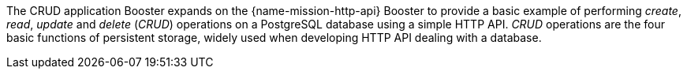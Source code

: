 The CRUD application Booster expands on the {name-mission-http-api} Booster to provide a basic example of performing _create_, _read_, _update_ and _delete_ (_CRUD_) operations on a PostgreSQL database using a simple HTTP API. _CRUD_ operations are the four basic functions of persistent storage, widely used when developing HTTP API dealing with a database.